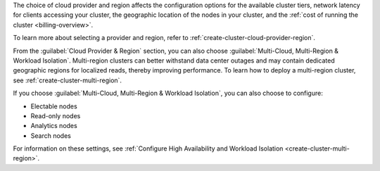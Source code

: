 The choice of cloud provider and region affects the configuration
options for the available cluster tiers, network latency for clients
accessing your cluster, the geographic location of the nodes in your
cluster, and the :ref:`cost of running the cluster <billing-overview>`.

To learn more about selecting a provider and region, refer to 
:ref:`create-cluster-cloud-provider-region`.

From the :guilabel:`Cloud Provider & Region` section, you can also
choose :guilabel:`Multi-Cloud, Multi-Region & Workload Isolation`. Multi-region
clusters can better withstand data center outages and may contain
dedicated geographic regions for localized reads, thereby improving
performance. To learn how to deploy a multi-region cluster, see
:ref:`create-cluster-multi-region`.

If you choose :guilabel:`Multi-Cloud, Multi-Region & Workload Isolation`, 
you can also choose to configure:

- Electable nodes
- Read-only nodes
- Analytics nodes
- Search nodes

For information on these settings, see 
:ref:`Configure High Availability and Workload Isolation <create-cluster-multi-region>`.
